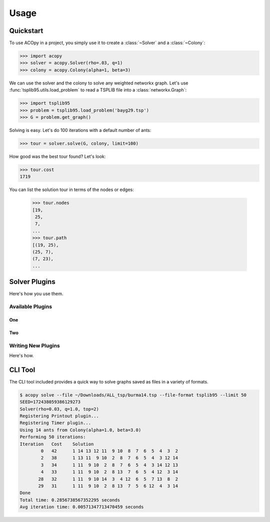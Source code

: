 =====
Usage
=====

Quickstart
==========

To use ACOpy in a project, you simply use it to create a :class:`~Solver` and a :class:`~Colony`:

.. code-block:: python

    >>> import acopy
    >>> solver = acopy.Solver(rho=.03, q=1)
    >>> colony = acopy.Colony(alpha=1, beta=3)

We can use the solver and the colony to solve any weighted networkx graph. Let's use :func:`tsplib95.utils.load_problem` to read a TSPLIB file into a :class:`networkx.Graph`:

.. code-block:: python

    >>> import tsplib95
    >>> problem = tsplib95.load_problem('bayg29.tsp')
    >>> G = problem.get_graph()

Solving is easy. Let's do 100 iterations with a default number of ants:

.. code-block:: python

    >>> tour = solver.solve(G, colony, limit=100)

How good was the best tour found? Let's look:

.. code-block:: python

    >>> tour.cost
    1719

You can list the solution tour in terms of the nodes or edges:

    >>> tour.nodes
    [19,
     25,
     7,
    ...
    >>> tour.path
    [(19, 25),
    (25, 7),
    (7, 23),
    ...


Solver Plugins
==============

Here's how you use them.

Available Plugins
-----------------

One
~~~

Two
~~~

Writing New Plugins
-------------------

Here's how.


CLI Tool
========

The CLI tool included provides a quick way to solve graphs saved as files in a variety of formats.

.. code-block:: console

    $ acopy solve --file ~/Downloads/ALL_tsp/burma14.tsp --file-format tsplib95 --limit 50
    SEED=172438059386129273
    Solver(rho=0.03, q=1.0, top=2)
    Registering Printout plugin...
    Registering Timer plugin...
    Using 14 ants from Colony(alpha=1.0, beta=3.0)
    Performing 50 iterations:
    Iteration   Cost    Solution
            0   42      1 14 13 12 11  9 10  8  7  6  5  4  3  2
            2   38      1 13 11  9 10  2  8  7  6  5  4  3 12 14
            3   34      1 11  9 10  2  8  7  6  5  4  3 14 12 13
            4   33      1 11  9 10  2  8 13  7  6  5  4 12  3 14
           28   32      1 11  9 10 14  3  4 12  6  5  7 13  8  2
           29   31      1 11  9 10  2  8 13  7  5  6 12  4  3 14
    Done
    Total time: 0.2856738567352295 seconds
    Avg iteration time: 0.00571347713470459 seconds
